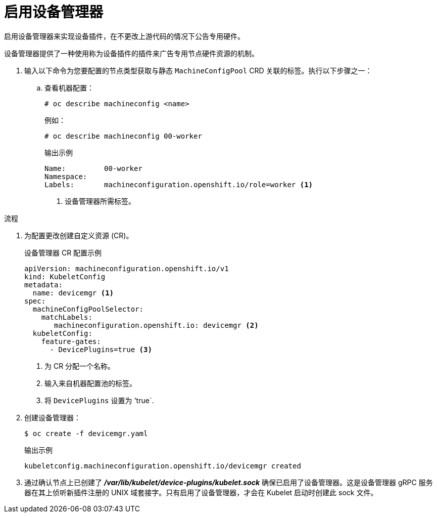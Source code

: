 // Module included in the following assemblies:
//
// * nodes/nodes-pods-plugins.adoc
// * post_installation_configuration/node-tasks.adoc

:_content-type: PROCEDURE
[id="nodes-pods-plugins-install_{context}"]
= 启用设备管理器

启用设备管理器来实现设备插件，在不更改上游代码的情况下公告专用硬件。

设备管理器提供了一种使用称为设备插件的插件来广告专用节点硬件资源的机制。

. 输入以下命令为您要配置的节点类型获取与静态 `MachineConfigPool` CRD 关联的标签。执行以下步骤之一：

.. 查看机器配置：
+
[source,terminal]
----
# oc describe machineconfig <name>
----
+
例如：
+
[source,terminal]
----
# oc describe machineconfig 00-worker
----
+
.输出示例
[source,terminal]
----
Name:         00-worker
Namespace:
Labels:       machineconfiguration.openshift.io/role=worker <1>
----
<1> 设备管理器所需标签。

.流程

. 为配置更改创建自定义资源 (CR)。
+
.设备管理器 CR 配置示例
[source,yaml]
----
apiVersion: machineconfiguration.openshift.io/v1
kind: KubeletConfig
metadata:
  name: devicemgr <1>
spec:
  machineConfigPoolSelector:
    matchLabels:
       machineconfiguration.openshift.io: devicemgr <2>
  kubeletConfig:
    feature-gates:
      - DevicePlugins=true <3>
----
<1> 为 CR 分配一个名称。
<2> 输入来自机器配置池的标签。
<3> 将 `DevicePlugins` 设置为 'true`.

. 创建设备管理器：
+
[source,terminal]
----
$ oc create -f devicemgr.yaml
----
+
.输出示例
[source,terminal]
----
kubeletconfig.machineconfiguration.openshift.io/devicemgr created
----

. 通过确认节点上已创建了 *_/var/lib/kubelet/device-plugins/kubelet.sock_* 确保已启用了设备管理器。这是设备管理器 gRPC 服务器在其上侦听新插件注册的 UNIX 域套接字。只有启用了设备管理器，才会在 Kubelet 启动时创建此 sock 文件。
